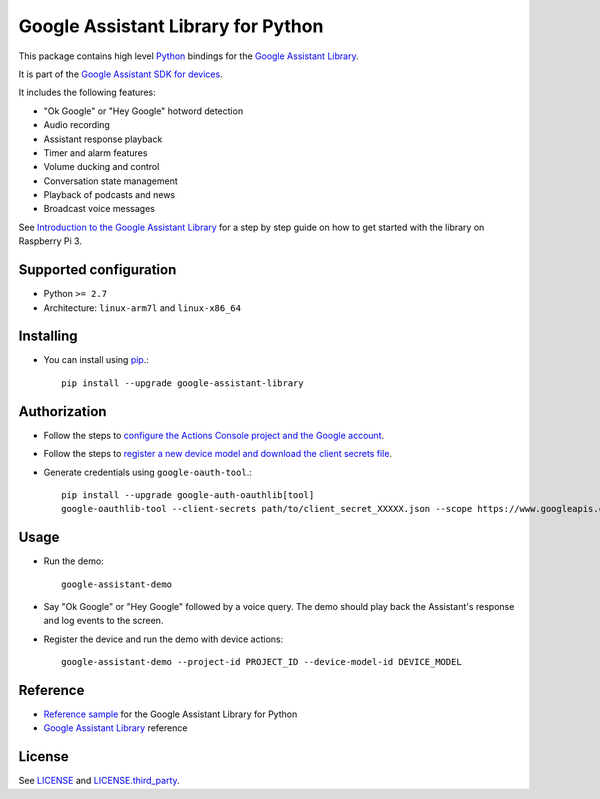 Google Assistant Library for Python
===================================

This package contains high level Python_ bindings for the `Google Assistant Library`_.

It is part of the `Google Assistant SDK for devices`_.

It includes the following features:

- "Ok Google" or "Hey Google" hotword detection
- Audio recording
- Assistant response playback
- Timer and alarm features
- Volume ducking and control
- Conversation state management
- Playback of podcasts and news
- Broadcast voice messages

See `Introduction to the Google Assistant Library`_ for a step by step guide on how to get started with the library on Raspberry Pi 3.

Supported configuration
-----------------------

- Python ``>= 2.7``
- Architecture: ``linux-arm7l`` and ``linux-x86_64``

Installing
----------

- You can install using pip_.::

    pip install --upgrade google-assistant-library

Authorization
-------------

- Follow the steps to `configure the Actions Console project and the Google account <https://developers.google.com/assistant/sdk/guides/library/python/embed/config-dev-project-and-account>`_.
- Follow the steps to `register a new device model and download the client secrets file <https://developers.google.com/assistant/sdk/guides/library/python/embed/register-device>`_.
- Generate credentials using ``google-oauth-tool``.::

    pip install --upgrade google-auth-oauthlib[tool]
    google-oauthlib-tool --client-secrets path/to/client_secret_XXXXX.json --scope https://www.googleapis.com/auth/assistant-sdk-prototype --scope https://www.googleapis.com/auth/gcm --save --headless

Usage
-----

- Run the demo::

    google-assistant-demo

- Say "Ok Google" or "Hey Google" followed by a voice query. The demo should
  play back the Assistant's response and log events to the screen.

- Register the device and run the demo with device actions::

    google-assistant-demo --project-id PROJECT_ID --device-model-id DEVICE_MODEL

Reference
---------

- `Reference sample`_ for the Google Assistant Library for Python
- `Google Assistant Library`_ reference

License
-------

See `LICENSE`_ and `LICENSE.third_party`_.

.. _Python: https://www.python.org/
.. _Google Assistant Library: https://developers.google.com/assistant/sdk/reference/library/python
.. _Google Assistant SDK for devices: https://developers.google.com/assistant/sdk
.. _Introduction to the Google Assistant Library: https://developers.google.com/assistant/sdk/guides/library/python
.. _pip: https://pip.pypa.io/
.. _GitHub releases page: https://github.com/googlesamples/assistant-sdk-python/releases
.. _LICENSE: https://github.com/googlesamples/assistant-sdk-python/tree/master/google-assistant-library/LICENSE
.. _LICENSE.third_party: https://github.com/googlesamples/assistant-sdk-python/tree/master/google-assistant-library/LICENSE.third_party
.. _google/assistant/library/LICENSE.third_party: https://github.com/googlesamples/assistant-sdk-python/tree/master/google-assistant-library/google/assistant/library/LICENSE.third_party
.. _Reference sample: https://github.com/googlesamples/assistant-sdk-python/tree/master/google-assistant-sdk/googlesamples/assistant/library

